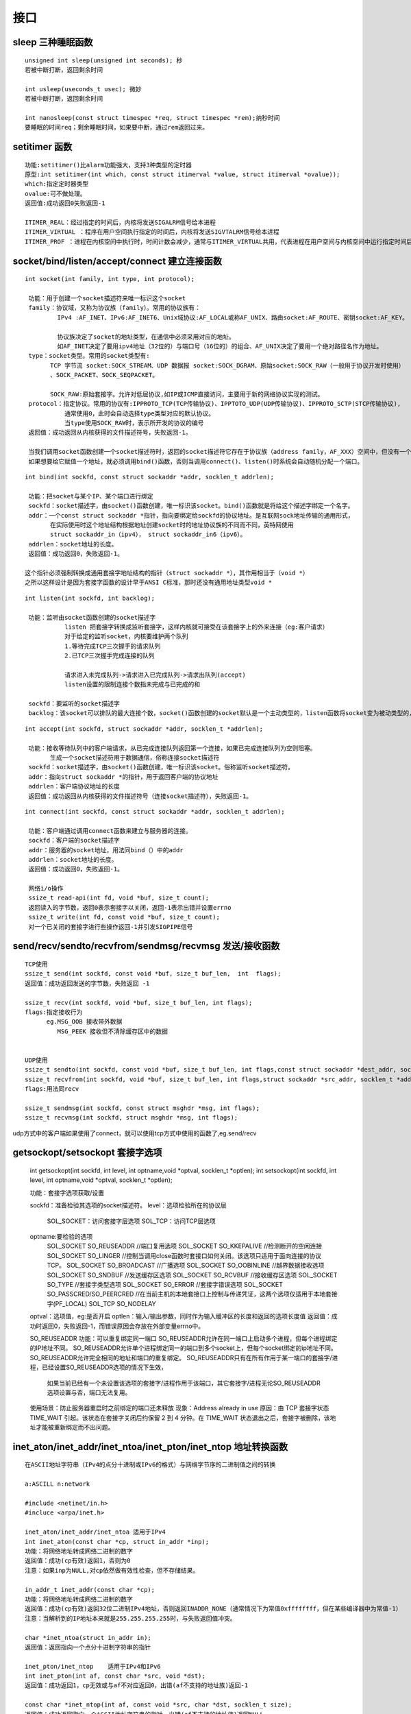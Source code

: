===================
接口
===================

----------------
sleep 三种睡眠函数
----------------
::

 unsigned int sleep(unsigned int seconds); 秒
 若被中断打断，返回剩余时间

 int usleep(useconds_t usec); 微妙
 若被中断打断，返回剩余时间 

 int nanosleep(const struct timespec *req, struct timespec *rem);纳秒时间
 要睡眠的时间req；剩余睡眠时间，如果要中断，通过rem返回过来。

----------------
setitimer 函数
----------------
::

 功能:setitimer()比alarm功能强大，支持3种类型的定时器
 原型:int setitimer(int which, const struct itimerval *value, struct itimerval *ovalue));
 which:指定定时器类型
 ovalue:可不做处理。
 返回值:成功返回0失败返回-1

 ITIMER_REAL：经过指定的时间后，内核将发送SIGALRM信号给本进程
 ITIMER_VIRTUAL ：程序在用户空间执行指定的时间后，内核将发送SIGVTALRM信号给本进程
 ITIMER_PROF ：进程在内核空间中执行时，时间计数会减少，通常与ITIMER_VIRTUAL共用，代表进程在用户空间与内核空间中运行指定时间后，内核将发送SIGPROF信号给本进程。

----------------
socket/bind/listen/accept/connect 建立连接函数
----------------
::

 int socket(int family, int type, int protocol);

  功能：用于创建一个socket描述符来唯一标识这个socket
  family：协议域，又称为协议族（family）。常用的协议族有：
          IPv4 :AF_INET、IPv6:AF_INET6、Unix域协议:AF_LOCAL或称AF_UNIX、路由socket:AF_ROUTE、密钥socket:AF_KEY。
   
          协议族决定了socket的地址类型，在通信中必须采用对应的地址。
          如AF_INET决定了要用ipv4地址（32位的）与端口号（16位的）的组合、AF_UNIX决定了要用一个绝对路径名作为地址。
  type：socket类型。常用的socket类型有:
        TCP 字节流 socket:SOCK_STREAM、UDP 数据报 socket:SOCK_DGRAM、原始socket:SOCK_RAW（一般用于协议开发时使用）
        、SOCK_PACKET、SOCK_SEQPACKET。
       
        SOCK_RAW:原始套接字。允许对低层协议,如IP或ICMP直接访问，主要用于新的网络协议实现的测试。
  protocol：指定协议。常用的协议有:IPPROTO_TCP(TCP传输协议)、IPPTOTO_UDP(UDP传输协议)、IPPROTO_SCTP(STCP传输协议),
            通常使用0，此时会自动选择type类型对应的默认协议。
            当type使用SOCK_RAW时，表示所开发的协议的编号
  返回值：成功返回从内核获得的文件描述符号，失败返回-1。

  当我们调用socket函数创建一个socket描述符时，返回的socket描述符它存在于协议族（address family，AF_XXX）空间中，但没有一个具体的地址。
  如果想要给它赋值一个地址，就必须调用bind()函数，否则当调用connect()、listen()时系统会自动随机分配一个端口。

::

 int bind(int sockfd, const struct sockaddr *addr, socklen_t addrlen);
    
  功能：把socket与某个IP、某个端口进行绑定
  sockfd：socket描述字，由socket()函数创建，唯一标识该socket。bind()函数就是将给这个描述字绑定一个名字。
  addr：一个const struct sockaddr *指针，指向要绑定给sockfd的协议地址。是互联网sock地址传输的通用形式，
        在实际使用时这个地址结构根据地址创建socket时的地址协议族的不同而不同，英特网使用
        struct sockaddr_in（ipv4）， struct sockaddr_in6（ipv6）。
  addrlen：socket地址的长度。
  返回值：成功返回0，失败返回-1。

 这个指针必须强制转换成通用套接字地址结构的指针（struct sockaddr *），其作用相当于（void *）
 之所以这样设计是因为套接字函数的设计早于ANSI C标准，那时还没有通用地址类型void *
 
::

 int listen(int sockfd, int backlog);

  功能：监听由socket函数创建的socket描述字
            listen 把套接字转换成监听套接字，这样内核就可接受在该套接字上的外来连接（eg:客户请求）
            对于给定的监听socket，内核要维护两个队列
            1.等待完成TCP三次握手的请求队列
            2.已TCP三次握手完成连接的队列

            请求进入未完成队列->请求进入已完成队列->请求出队列(accept)
            listen设置的限制连接个数指未完成与已完成的和

  sockfd：要监听的socket描述字
  backlog：该socket可以排队的最大连接个数，socket()函数创建的socket默认是一个主动类型的，listen函数将socket变为被动类型的，等待客户的连接请求。
  
::

 int accept(int sockfd, struct sockaddr *addr, socklen_t *addrlen);

  功能：接收等待队列中的客户端请求，从已完成连接队列返回第一个连接，如果已完成连接队列为空则阻塞。
        生成一个socket描述符用于数据通信，俗称连接socket描述符
  sockfd：socket描述字，由socket()函数创建，唯一标识该socket。俗称监听socket描述符。
  addr：指向struct sockaddr *的指针，用于返回客户端的协议地址
  addrlen：客户端协议地址的长度
  返回值：成功返回从内核获得的文件描述符号（连接socket描述符），失败返回-1。

::

 int connect(int sockfd, const struct sockaddr *addr, socklen_t addrlen);

  功能：客户端通过调用connect函数来建立与服务器的连接。
  sockfd：客户端的socket描述字
  addr：服务器的socket地址，用法同bind（）中的addr
  addrlen：socket地址的长度。
  返回值：成功返回0，失败返回-1。

  网络i/o操作
  ssize_t read-api(int fd, void *buf, size_t count);
  返回读入的字节数，返回0表示套接字以关闭，返回-1表示出错并设置errno
  ssize_t write(int fd, const void *buf, size_t count);
  对一个已关闭的套接字进行些操作返回-1并引发SIGPIPE信号

----------------
send/recv/sendto/recvfrom/sendmsg/recvmsg 发送/接收函数 
----------------
::

  TCP使用
  ssize_t send(int sockfd, const void *buf, size_t buf_len,  int  flags);
  返回值：成功返回发送的字节数，失败返回 -1 
  
  ssize_t recv(int sockfd, void *buf, size_t buf_len, int flags);
  flags:指定接收行为
        eg.MSG_OOB 接收带外数据
           MSG_PEEK 接收但不清除缓存区中的数据
 

  UDP使用
  ssize_t sendto(int sockfd, const void *buf, size_t buf_len, int flags,const struct sockaddr *dest_addr, socklen_t addr_len);
  ssize_t recvfrom(int sockfd, void *buf, size_t buf_len, int flags,struct sockaddr *src_addr, socklen_t *addr_len);
  flags:用法同recv
 
  ssize_t sendmsg(int sockfd, const struct msghdr *msg, int flags);
  ssize_t recvmsg(int sockfd, struct msghdr *msg, int flags);

udp方式中的客户端如果使用了connect，就可以使用tcp方式中使用的函数了,eg.send/recv

----------------
getsockopt/setsockopt 套接字选项 
----------------

  int getsockopt(int sockfd, int level, int optname,void *optval, socklen_t *optlen);
  int setsockopt(int sockfd, int level, int optname,void *optval, socklen_t *optlen);
  
  功能：套接字选项获取/设置
  
  sockfd：准备检验其选项的socket描述符。
  level：选项检验所在的协议层
    SOL_SOCKET：访问套接字层选项
    SOL_TCP：访问TCP层选项
  optname:要检验的选项 
    SOL_SOCKET   SO_REUSEADDR    //端口复用选项
    SOL_SOCKET   SO_KKEPALIVE    //检测断开的空闲连接
    SOL_SOCKET   SO_LINGER        //控制当调用close函数时套接口如何关闭。该选项只适用于面向连接的协议TCP。
    SOL_SOCKET   SO_BROADCAST    //广播选项
    SOL_SOCKET   SO_OOBINLINE    //越界数据接收选项
    SOL_SOCKET   SO_SNDBUF        //发送缓存区选项
    SOL_SOCKET   SO_RCVBUF        //接收缓存区选项
    SOL_SOCKET   SO_TYPE        //套接字类型选项
    SOL_SOCKET   SO_ERROR       //套接字错误选项
    SOL_SOCKET   SO_PASSCRED/SO_PEERCRED //在当前主机的本地套接口上控制与传递凭证，这两个选项仅适用于本地套接字(PF_LOCAL)
    SOL_TCP      SO_NODELAY
  optval：选项值，eg:是否开启
  optlen：输入/输出参数，同时作为输入缓冲区的长度和返回的选项长度值
  返回值：成功时返回0，失败返回-1，而错误原因会存放在外部变量errno中。


  SO_REUSEADDR
  功能：可以重复绑定同一端口
  SO_REUSEADDR允许在同一端口上启动多个进程，但每个进程绑定的IP地址不同。
  SO_REUSEADDR允许单个进程绑定同一的端口到多个socket上，但每个socket绑定的ip地址不同。
  SO_REUSEADDR允许完全相同的地址和端口的重复绑定。
  SO_REUSEADDR只有在所有作用于某一端口的套接字/进程，已经设置SO_REUSEADDR选项的情况下生效，
              如果当前已经有一个未设置该选项的套接字/进程作用于该端口，其它套接字/进程无论SO_REUSEADDR选项设置与否，端口无法复用。

  使用场景：防止服务器重启时之前绑定的端口还未释放
  现象：Address already in use
  原因：由 TCP 套接字状态 TIME_WAIT 引起。该状态在套接字关闭后约保留 2 到 4 分钟。在 TIME_WAIT 状态退出之后，套接字被删除，该地址才能被重新绑定而不出问题。
  
  
----------------
inet_aton/inet_addr/inet_ntoa/inet_pton/inet_ntop  地址转换函数
----------------
::

 在ASCII地址字符串（IPv4的点分十进制或IPv6的格式）与网络字节序的二进制值之间的转换

 a:ASCILL n:network

 #include <netinet/in.h>
 #incluce <arpa/inet.h>
 
 inet_aton/inet_addr/inet_ntoa 适用于IPv4
 int inet_aton(const char *cp, struct in_addr *inp);
 功能：将网络地址转成网络二进制的数字
 返回值：成功(cp有效)返回1，否则为0
 注意：如果inp为NULL,对cp依然做有效性检查，但不存储结果。

 in_addr_t inet_addr(const char *cp);
 功能：将网络地址转成网络二进制的数字
 返回值：成功(cp有效)返回32位二进制IPv4地址，否则返回INADDR_NONE（通常情况下为常值0xffffffff，但在某些编译器中为常值-1）
 注意：当解析到的IP地址本来就是255.255.255.255时，与失败返回值冲突。

 char *inet_ntoa(struct in_addr in);
 返回值：返回指向一个点分十进制字符串的指针

 inet_pton/inet_ntop    适用于IPv4和IPv6
 int inet_pton(int af, const char *src, void *dst);
 返回值：成功返回1，cp无效或与af不对应返回0，出错(af不支持的地址族)返回-1

 const char *inet_ntop(int af, const void *src, char *dst, socklen_t size);
 返回值：成功返回指向一个ASCII地址字符串的指针，出错(af不支持的地址族)返回NULL
 
 
----------------
htons/htonl/ntohs/ntohl 主机序/网络序互转
----------------
::

  htons()——“Host to Network Short” 主机字节顺序转换为网络字节顺序（对无符号短型进行操作2bytes）
  htonl()——“Host to Network Long” 主机字节顺序转换为网络字节顺序（对无符号长型进行操作4bytes）
  ntohs()——“Network to Host Short” 网络字节顺序转换为主机字节顺序（对无符号短型进行操作2bytes）
  ntohl()——“Network to Host Long ” 网络字节顺序转换为主机字节顺序（对无符号长型进行操作4bytes）

----------------
shutdown/close
----------------
::

  int shutdown(int sockfd,int how);
  sockfd:切断通信的socket描述符。
  how: 0 不允许再接收数据
       1 不允许再发送数据
       2 不允许再接收/发送数据
  返回值:成功返回0，失败返回-1。

  int close(int sockfd);
  sockfd:切断通信的socket描述符(引用计数为0时)
  返回值：成功返回0，失败返回-1。

  close与shutdown的区别
  1.close只是把描述符的引用计数减1，只有引用计数为0时才会关闭socket.
    shutdown可以直接关闭socket.
  2.close同时关闭读/写两个方向的连接。
  shutodwn 可以有选择性的关闭。

----------------
select
----------------
::

 int select(int n, fd_set *readfds, fd_set *writefds, fd_set *exceptfds,  struct timeval *timeout);
 n:所有set的最大值的fd值加1
 readfds:通过监视它来查看read的时候是否会被堵塞，注意，即便到了end-of-file，fd也是可读的。
 writefds:通过监视它来查看写的时候是否会被堵塞。
 exceptfd:通过监视它来查是否出现了异常。主要用来读取OOB数据，异常并不是指出错。
 如果成功，返回所有sets中描述符的个数；如果超时，返回0；如果出错，返回-1。

 注意：当一个套接口出错时，它会变得既可读又可写。

 如果状态有了改变，会将其他fd清零，只有那些发生改变了的fd保持置位，以用来指示set中的哪一个改变了状态。

 对fd_set进行操作：
 FD_CLR(int fd, fd_set *set);     //给set添加一个fd
 FD_ISSET(int fd, fd_set *set);   //判断指定fd是否在指定set中
 FD_SET(int fd, fd_set *set);     //给set删除一个fd
 FD_ZERO(fd_set *set);           //用来清空set
 fd_set是一个位向量, 每位表示一个描述符

